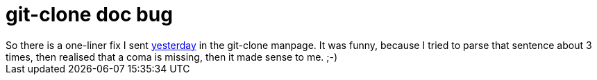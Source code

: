 = git-clone doc bug

:slug: git-clone-doc-bug
:category: hacking
:tags: en
:date: 2009-09-04T14:14:01Z
++++
So there is a one-liner fix I sent <a href="http://git.kernel.org/?p=git/git.git;a=commitdiff;h=405923761a8cd12d0047c215b69df9c6aa96723e">yesterday</a> in the git-clone manpage. It was funny, because I tried to parse that sentence about 3 times, then realised that a coma is missing, then it made sense to me. ;-)
++++
